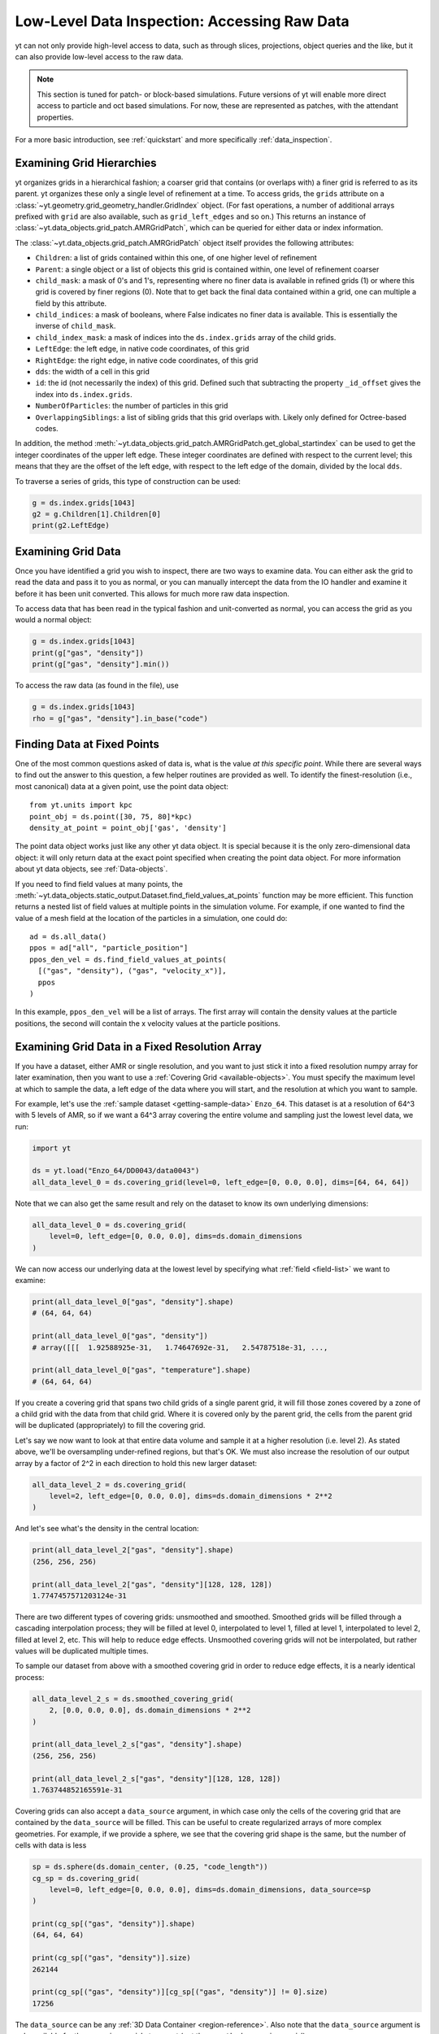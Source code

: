 .. _low-level-data-inspection:

Low-Level Data Inspection: Accessing Raw Data
=============================================

yt can not only provide high-level access to data, such as through slices,
projections, object queries and the like, but it can also provide low-level
access to the raw data.

.. note:: This section is tuned for patch- or block-based simulations.  Future
          versions of yt will enable more direct access to particle and oct
          based simulations.  For now, these are represented as patches, with
          the attendant properties.

For a more basic introduction, see :ref:`quickstart` and more specifically
:ref:`data_inspection`.

.. _examining-grid-hierarchies:

Examining Grid Hierarchies
--------------------------

yt organizes grids in a hierarchical fashion; a coarser grid that contains (or
overlaps with) a finer grid is referred to as its parent.  yt organizes these
only a single level of refinement at a time.  To access grids, the ``grids``
attribute on a :class:`~yt.geometry.grid_geometry_handler.GridIndex` object.  (For
fast operations, a number of additional arrays prefixed with ``grid`` are also
available, such as ``grid_left_edges`` and so on.)  This returns an instance of
:class:`~yt.data_objects.grid_patch.AMRGridPatch`, which can be queried for
either data or index information.

The :class:`~yt.data_objects.grid_patch.AMRGridPatch` object itself provides
the following attributes:

* ``Children``: a list of grids contained within this one, of one higher level
  of refinement
* ``Parent``: a single object or a list of objects this grid is contained
  within, one level of refinement coarser
* ``child_mask``: a mask of 0's and 1's, representing where no finer data is
  available in refined grids (1) or where this grid is covered by finer regions
  (0).  Note that to get back the final data contained within a grid, one can
  multiple a field by this attribute.
* ``child_indices``: a mask of booleans, where False indicates no finer data
  is available.  This is essentially the inverse of ``child_mask``.
* ``child_index_mask``: a mask of indices into the ``ds.index.grids`` array of the
  child grids.
* ``LeftEdge``: the left edge, in native code coordinates, of this grid
* ``RightEdge``: the right edge, in native code coordinates, of this grid
* ``dds``: the width of a cell in this grid
* ``id``: the id (not necessarily the index) of this grid.  Defined such that
  subtracting the property ``_id_offset`` gives the index into ``ds.index.grids``.
* ``NumberOfParticles``: the number of particles in this grid
* ``OverlappingSiblings``: a list of sibling grids that this grid overlaps
  with.  Likely only defined for Octree-based codes.

In addition, the method
:meth:`~yt.data_objects.grid_patch.AMRGridPatch.get_global_startindex` can be
used to get the integer coordinates of the upper left edge.  These integer
coordinates are defined with respect to the current level; this means that they
are the offset of the left edge, with respect to the left edge of the domain,
divided by the local ``dds``.

To traverse a series of grids, this type of construction can be used:

.. code-block:: python

   g = ds.index.grids[1043]
   g2 = g.Children[1].Children[0]
   print(g2.LeftEdge)

.. _examining-grid-data:

Examining Grid Data
-------------------

Once you have identified a grid you wish to inspect, there are two ways to
examine data.  You can either ask the grid to read the data and pass it to you
as normal, or you can manually intercept the data from the IO handler and
examine it before it has been unit converted.  This allows for much more raw
data inspection.

To access data that has been read in the typical fashion and unit-converted as
normal, you can access the grid as you would a normal object:

.. code-block:: python

   g = ds.index.grids[1043]
   print(g["gas", "density"])
   print(g["gas", "density"].min())

To access the raw data (as found in the file), use

.. code-block:: python

   g = ds.index.grids[1043]
   rho = g["gas", "density"].in_base("code")

.. _finding-data-at-fixed-points:

Finding Data at Fixed Points
----------------------------

One of the most common questions asked of data is, what is the value *at this
specific point*.  While there are several ways to find out the answer to this
question, a few helper routines are provided as well.  To identify the
finest-resolution (i.e., most canonical) data at a given point, use
the point data object::

  from yt.units import kpc
  point_obj = ds.point([30, 75, 80]*kpc)
  density_at_point = point_obj['gas', 'density']

The point data object works just like any other yt data object. It is special
because it is the only zero-dimensional data object: it will only return data at
the exact point specified when creating the point data object. For more
information about yt data objects, see :ref:`Data-objects`.

If you need to find field values at many points, the
:meth:`~yt.data_objects.static_output.Dataset.find_field_values_at_points`
function may be more efficient. This function returns a nested list of field
values at multiple points in the simulation volume. For example, if one wanted
to find the value of a mesh field at the location of the particles in a
simulation, one could do::

  ad = ds.all_data()
  ppos = ad["all", "particle_position"]
  ppos_den_vel = ds.find_field_values_at_points(
    [("gas", "density"), ("gas", "velocity_x")],
    ppos
  )

In this example, ``ppos_den_vel`` will be a list of arrays. The first array will
contain the density values at the particle positions, the second will contain
the x velocity values at the particle positions.

.. _examining-grid-data-in-a-fixed-resolution-array:

Examining Grid Data in a Fixed Resolution Array
-----------------------------------------------

If you have a dataset, either AMR or single resolution, and you want to just
stick it into a fixed resolution numpy array for later examination, then you
want to use a :ref:`Covering Grid <available-objects>`.  You must specify the
maximum level at which to sample the data, a left edge of the data where you
will start, and the resolution at which you want to sample.

For example, let's use the :ref:`sample dataset <getting-sample-data>`
``Enzo_64``.  This dataset is at a resolution of 64^3 with 5 levels of AMR,
so if we want a 64^3 array covering the entire volume and sampling just the
lowest level data, we run:

.. code-block:: python

   import yt

   ds = yt.load("Enzo_64/DD0043/data0043")
   all_data_level_0 = ds.covering_grid(level=0, left_edge=[0, 0.0, 0.0], dims=[64, 64, 64])

Note that we can also get the same result and rely on the dataset to know
its own underlying dimensions:

.. code-block:: python

   all_data_level_0 = ds.covering_grid(
       level=0, left_edge=[0, 0.0, 0.0], dims=ds.domain_dimensions
   )

We can now access our underlying data at the lowest level by specifying what
:ref:`field <field-list>` we want to examine:

.. code-block:: python

  print(all_data_level_0["gas", "density"].shape)
  # (64, 64, 64)

  print(all_data_level_0["gas", "density"])
  # array([[[  1.92588925e-31,   1.74647692e-31,   2.54787518e-31, ...,

  print(all_data_level_0["gas", "temperature"].shape)
  # (64, 64, 64)

If you create a covering grid that spans two child grids of a single parent
grid, it will fill those zones covered by a zone of a child grid with the
data from that child grid. Where it is covered only by the parent grid, the
cells from the parent grid will be duplicated (appropriately) to fill the
covering grid.

Let's say we now want to look at that entire data volume and sample it at
a higher resolution (i.e. level 2).  As stated above, we'll be oversampling
under-refined regions, but that's OK.  We must also increase the resolution
of our output array by a factor of 2^2 in each direction to hold this new
larger dataset:

.. code-block:: python

   all_data_level_2 = ds.covering_grid(
       level=2, left_edge=[0, 0.0, 0.0], dims=ds.domain_dimensions * 2**2
   )

And let's see what's the density in the central location:

.. code-block:: python

   print(all_data_level_2["gas", "density"].shape)
   (256, 256, 256)

   print(all_data_level_2["gas", "density"][128, 128, 128])
   1.7747457571203124e-31

There are two different types of covering grids: unsmoothed and smoothed.
Smoothed grids will be filled through a cascading interpolation process;
they will be filled at level 0, interpolated to level 1, filled at level 1,
interpolated to level 2, filled at level 2, etc. This will help to reduce
edge effects. Unsmoothed covering grids will not be interpolated, but rather
values will be duplicated multiple times.

To sample our dataset from above with a smoothed covering grid in order
to reduce edge effects, it is a nearly identical process:

.. code-block:: python

   all_data_level_2_s = ds.smoothed_covering_grid(
       2, [0.0, 0.0, 0.0], ds.domain_dimensions * 2**2
   )

   print(all_data_level_2_s["gas", "density"].shape)
   (256, 256, 256)

   print(all_data_level_2_s["gas", "density"][128, 128, 128])
   1.763744852165591e-31


Covering grids can also accept a ``data_source`` argument, in which case only
the cells of the covering grid that are contained by the ``data_source`` will be
filled. This can be useful to create regularized arrays of more complex
geometries. For example, if we provide a sphere, we see that the covering grid
shape is the same, but the number of cells with data is less

.. code-block:: python

   sp = ds.sphere(ds.domain_center, (0.25, "code_length"))
   cg_sp = ds.covering_grid(
       level=0, left_edge=[0, 0.0, 0.0], dims=ds.domain_dimensions, data_source=sp
   )

   print(cg_sp[("gas", "density")].shape)
   (64, 64, 64)

   print(cg_sp[("gas", "density")].size)
   262144

   print(cg_sp[("gas", "density")][cg_sp[("gas", "density")] != 0].size)
   17256

The ``data_source`` can be any :ref:`3D Data Container <region-reference>`. Also
note that the ``data_source`` argument is only available for the ``covering_grid``
at present (not the ``smoothed_covering_grid``).

.. _examining-image-data-in-a-fixed-resolution-array:

Examining Image Data in a Fixed Resolution Array
------------------------------------------------

In the same way that one can sample a multi-resolution 3D dataset by placing
it into a fixed resolution 3D array as a
:ref:`Covering Grid <examining-grid-data-in-a-fixed-resolution-array>`, one can
also access the raw image data that is returned from various yt functions
directly as a fixed resolution array.  This provides a means for bypassing the
yt method for generating plots, and allows the user the freedom to use
whatever interface they wish for displaying and saving their image data.
You can use the :class:`~yt.visualization.fixed_resolution.FixedResolutionBuffer`
to accomplish this as described in :ref:`fixed-resolution-buffers`.

High-level Information about Particles
--------------------------------------

There are a number of high-level helpers attached to ``Dataset`` objects to find
out information about the particles in an output file. First, one can check if
there are any particles in a dataset at all by examining
``ds.particles_exist``. This will be ``True`` for datasets the include particles
and ``False`` otherwise.

One can also see which particle types are available in a dataset. Particle types
that are available in the dataset's on-disk output are known as "raw" particle
types, and they will appear in ``ds.particle_types_raw``. Particle types that
are dynamically defined via a particle filter of a particle union will also
appear in the ``ds.particle_types`` list. If the simulation only has one
particle type on-disk, its name will by ``'io'``. If there is more than one
particle type, the names of the particle types will be inferred from the output
file. For example, Gadget HDF5 files have particle type names like ``PartType0``
and ``PartType1``, while Enzo data, which usually only has one particle type,
will only have a particle named ``io``.

Finally, one can see the number of each particle type by inspecting
``ds.particle_type_counts``. This will be a dictionary mapping the names of
particle types in ``ds.particle_types_raw`` to the number of each particle type
in a simulation output.
